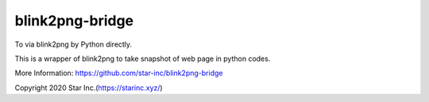 blink2png-bridge
================
To via blink2png by Python directly.

This is a wrapper of blink2png to take snapshot of web page in python codes.

More Information: https://github.com/star-inc/blink2png-bridge

Copyright 2020 Star Inc.(https://starinc.xyz/)
